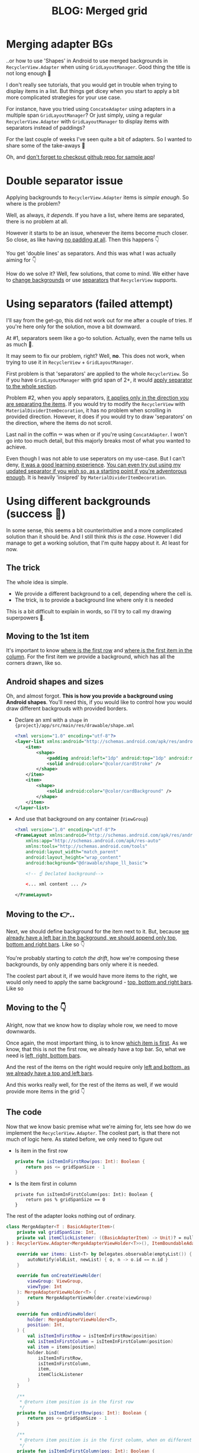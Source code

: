 #+TITLE: BLOG: Merged grid

* Merging adapter BGs
..or how to use 'Shapes' in Android to use merged backgrounds in =RecyclerView.Adapter= when using =GridLayoutManager=. Good thing the title is not long enough 🤦

I don't really see tutorials, that you would get in trouble when trying to display items in a list. But things get dicey when you start to apply a bit more complicated strategies for your use case.

For instance, have you tried using =ConcateAdapter= using adapters in a multiple span =GridLayoutManager=? Or just simply, using a regular =RecyclerView.Adapter= with =GridLayoutManager= to display items with separators instead of paddings?

For the last couple of weeks I've seen quite a bit of adapters. So I wanted to share some of the take-aways 🤷

Oh, and [[https://github.com/marius-m/merged-bg-grid-adapter][don't forget to checkout github repo for sample app]]!

* Double separator issue
Applying backgrounds to =RecyclerView.Adapter= items is /simple enough/. So where is the problem?

Well, as always, /it depends/. If you have a list, where items are separated, there is no problem at all.

[[file:imgs/76AF33C7-04FC-42B1-80E9-407E18E0EC2A.png]]

However it starts to be an issue, whenever the items become much closer. So close, as like having _no padding at all_. Then this happens 👇

[[file:imgs/422EDBB1-604B-4223-9514-055F39128275.png]]

You get 'double lines' as separators. And this was what I was actually aiming for 👇

[[file:imgs/goal.png]]

How do we solve it? Well, few solutions, that come to mind. We either have to _change backgrounds_ or use _separators_ that =RecyclerView= supports.

* Using separators (failed attempt)
I'll say from the get-go, this did not work out for me after a couple of tries. If you're here only for the solution, move a bit downward.

At #1, separators seem like a go-to solution. Actually, even the name tells us as much 🤷.

It may seem to fix our problem, right? Well, *no*. This does not work, when trying to use it in =RecyclerView= + =GridLayoutManager=.

First problem is that 'separators' are applied to the whole =RecyclerView=. So if you have =GridLayoutManager= with grid span of 2+, it would _apply separator to the whole section_.

Problem #2, when you apply separators, _it applies only in the direction you are separating the items_. If you would try to modify the =RecyclerView= with =MaterialDividerItemDecoration=, it has no problem when scrolling in provided direction. However, it does if you would try to draw 'separators' on the direction, where the items do not scroll.

Last nail in the coffin ⚰️ was when or if you're using =ConcatAdapter=. I won't go into too much detail, but this majorly breaks most of what you wanted to achieve.

Even though I was not able to use seperators on my use-case. But I can't deny, _it was a good learning experience_. [[https://gist.github.com/marius-m/c8e39761bf054d645b548cd4f63a13c4][You can even try out using my updated separator if you wish so, as a starting point if you're adventorous enough]]. It is heavily 'insipred' by =MaterialDividerItemDecoration=.

* Using different backgrounds (success 🙌)
In some sense, this seems a bit counterintuitive and a more complicated solution than it should be. And I still think /this is the case/. However I did manage to get a working solution, that I'm quite happy about it. At least for now.

** The trick

The whole idea is simple.
- We provide a different background to a cell, depending where the cell is.
- The trick, is to provide a background line where only it is needed

This is a bit difficult to explain in words, so I'll try to call my drawing superpowers 🦸.

** Moving to the 1st item
It's important to know _where is the first row_ and _where is the first item in the column_. For the first item we provide a background, which has all the corners drawn, like so.

[[file:imgs/0_0.png]]

** Android shapes and sizes
Oh, and almost forgot. *This is how you provide a background using Android shapes*. You'll need this, if you would like to control how you would draw different backgrouds with provided borders.

- Declare an xml with a =shape= in ={project}/app/src/main/res/drawable/shape.xml=
  #+begin_src xml
  <?xml version="1.0" encoding="utf-8"?>
  <layer-list xmlns:android="http://schemas.android.com/apk/res/android">
      <item>
          <shape>
              <padding android:left="1dp" android:top="1dp" android:right="1dp" android:bottom="1dp"/>
              <solid android:color="@color/cardStroke" />
          </shape>
      </item>
      <item>
          <shape>
              <solid android:color="@color/cardBackground" />
          </shape>
      </item>
  </layer-list>
  #+end_src
- And use that background on any container (=ViewGroup=)
  #+begin_src xml
<?xml version="1.0" encoding="utf-8"?>
<FrameLayout xmlns:android="http://schemas.android.com/apk/res/android"
    xmlns:app="http://schemas.android.com/apk/res-auto"
    xmlns:tools="http://schemas.android.com/tools"
    android:layout_width="match_parent"
    android:layout_height="wrap_content"
    android:background="@drawable/shape_ll_basic">

    <!-- ☝️ Declated background-->

    <... xml content ... />

</FrameLayout>
  #+end_src

** Moving to the 👉..

Next, we should define background for the item next to it. But, because _we already have a left bar in the background, we should append only top, bottom and right bars_. Like so 👇

[[file:imgs/0_1.png]]


You're probably starting to /catch the drift/, how we're composing these backgrounds, by only appending bars only where it is needed.

The coolest part about it, if we would have more items to the right, we would only need to apply the same background - _top, bottom and right bars_. Like so

[[file:imgs/0_merge.png]]

** Moving to the 👇
Alright, now that we know how to display whole row, we need to move downwards.

Once again, the most important thing, is to know _which item is first_. As we know, that this is not the first row, we already have a top bar. So, what we need is _left, right, bottom bars_.

[[file:imgs/1_0.png]]

And the rest of the items on the right would require only _left and bottom, as we already have a top and left bars_.

[[file:imgs/1_1.png]]

And this works really well, for the rest of the items as well, if we would provide more items in the grid 👇

[[file:imgs/1_merge.png]]

** The code
Now that we know basic premise what we're aiming for, lets see how do we implement the =RecyclerView.Adapter=. The coolest part, is that there not much of logic here. As stated before, we only need to figure out

- Is item in the first row
  #+begin_src kotlin
private fun isItemInFirstRow(pos: Int): Boolean {
    return pos <= gridSpanSize - 1
}
  #+end_src
- Is the item first in column
  #+begin_src
private fun isItemInFirstColumn(pos: Int): Boolean {
    return pos % gridSpanSize == 0
}
  #+end_src

The rest of the adapter looks nothing out of ordinary.

#+begin_src kotlin
class MergeAdapter<T : BasicAdapterItem>(
    private val gridSpanSize: Int,
    private val itemClickListener: ((BasicAdapterItem) -> Unit)? = null,
) : RecyclerView.Adapter<MergeAdapterViewHolder<T>>(), ItemBoundableAdapter<T> {

    override var items: List<T> by Delegates.observable(emptyList()) { _, oldList, newList ->
        autoNotify(oldList, newList) { o, n -> o.id == n.id }
    }

    override fun onCreateViewHolder(
        viewGroup: ViewGroup,
        viewType: Int
    ): MergeAdapterViewHolder<T> {
        return MergeAdapterViewHolder.create(viewGroup)
    }

    override fun onBindViewHolder(
        holder: MergeAdapterViewHolder<T>,
        position: Int,
    ) {
        val isItemInFirstRow = isItemInFirstRow(position)
        val isItemInFirstColumn = isItemInFirstColumn(position)
        val item = items[position]
        holder.bind(
            isItemInFirstRow,
            isItemInFirstColumn,
            item,
            itemClickListener
        )
    }

    /**
     * @return item position is in the first row
     */
    private fun isItemInFirstRow(pos: Int): Boolean {
        return pos <= gridSpanSize - 1
    }

    /**
     * @return item position is in the first column, when on different rows
     */
    private fun isItemInFirstColumn(pos: Int): Boolean {
        return pos % gridSpanSize == 0
    }

    override fun getItemCount(): Int = items.size
}
#+end_src


Now we provide the resolved properties to the =ViewHolder= to take care of drawing items.

- Snippet to apply the background
  #+begin_src kotlin
 /**
 * Provides diff background based on item position in the grid
 * @param isFirstRow item is in the first row of the grid
 * @param isFirstColumn item is in the first column of the row
 */
@DrawableRes
private fun bgResourceByPosition(
    isFirstRow: Boolean,
    isFirstColumn: Boolean,
): Int {
    return when {
        isFirstRow && isFirstColumn -> R.drawable.shape_ll_merge_row_column_first
        isFirstRow && !isFirstColumn -> R.drawable.shape_ll_merge_row_column_last
        isFirstColumn -> R.drawable.shape_ll_merge_column_first
        else -> R.drawable.shape_ll_merge_column_last
    }
}
  #+end_src
- Rest of the =ViewHolder= is nothing out of ordinary
  #+begin_src kotlin
class MergeAdapterViewHolder<T : BasicAdapterItem>(
    private val binding: ItemMergedBinding,
) : RecyclerView.ViewHolder(binding.root) {

    fun bind(
        isFirstRow: Boolean,
        isFirstColumn: Boolean,
        item: T,
        itemClickListener: ((T) -> Unit)?
    ) {
        val viewClickListener = toViewClickListenerOrNull(item, itemClickListener)
        binding.root.setOnClickListener(viewClickListener)
        binding.title.text = item.title
        binding.root.setBackgroundResource(bgResourceByPosition(isFirstRow, isFirstColumn))
    }

    /**
     * Provides diff background based on item position in the grid
     * @param isFirstRow item is in the first row of the grid
     * @param isFirstColumn item is in the first column of the row
     */
    @DrawableRes
    private fun bgResourceByPosition(
        isFirstRow: Boolean,
        isFirstColumn: Boolean,
    ): Int {
        return when {
            isFirstRow && isFirstColumn -> R.drawable.shape_ll_merge_row_column_first
            isFirstRow && !isFirstColumn -> R.drawable.shape_ll_merge_row_column_last
            isFirstColumn -> R.drawable.shape_ll_merge_column_first
            else -> R.drawable.shape_ll_merge_column_last
        }
    }

    companion object {
        fun <T : BasicAdapterItem> create(viewGroup: ViewGroup): MergeAdapterViewHolder<T> {
            return MergeAdapterViewHolder(
                binding = ItemMergedBinding.inflate(
                    LayoutInflater.from(viewGroup.context),
                    viewGroup,
                    false
                )
            )
        }
    }
}
  #+end_src

As always, if the code snippets are not enough, [[https://github.com/marius-m/merged-bg-grid-adapter][check out sample app on github and try it yourself]]! It has basic adapters, adapters with paddings and merged background adapters (what we were trying to do here) to try out 💪.

* Ending notes
Now. This is not exactly /rocket science/ for sure. However I did not think twice, when picking up the task. Only by starting to dig deeper, I have found out, how many parts I need to figure out first, for the designs to be accurate.

Hopefully this will be useful for you as well and you won't need to spend so much time as I did 🤷🚀.
